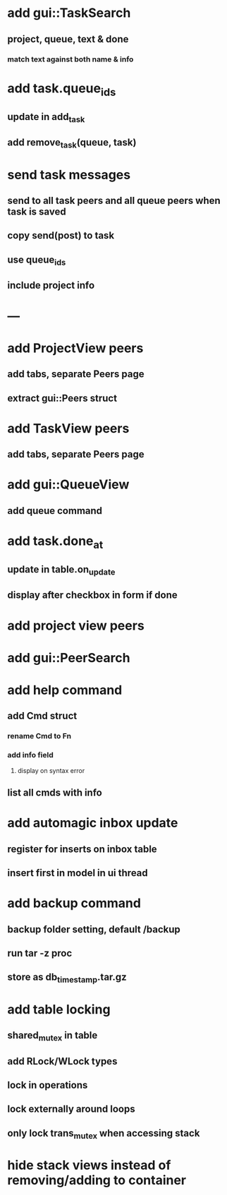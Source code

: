 * add gui::TaskSearch
** project, queue, text & done
*** match text against both name & info
* add task.queue_ids
** update in add_task
** add remove_task(queue, task)
* send task messages
** send to all task peers and all queue peers when task is saved
** copy send(post) to task
** use queue_ids
** include project info

* ---
* add ProjectView peers
** add tabs, separate Peers page
** extract gui::Peers struct
* add TaskView peers
** add tabs, separate Peers page
* add gui::QueueView
** add queue command
* add task.done_at
** update in table.on_update
** display after checkbox in form if done
* add project view peers
* add gui::PeerSearch
* add help command
** add Cmd struct
*** rename Cmd to Fn
*** add info field
**** display on syntax error
** list all cmds with info
* add automagic inbox update
** register for inserts on inbox table
** insert first in model in ui thread
* add backup command
** backup folder setting, default /backup
** run tar -z proc
** store as db_timestamp.tar.gz
* add table locking
** shared_mutex in table
** add RLock/WLock types
** lock in operations
** lock externally around loops
** only lock trans_mutex when accessing stack
* hide stack views instead of removing/adding to container
